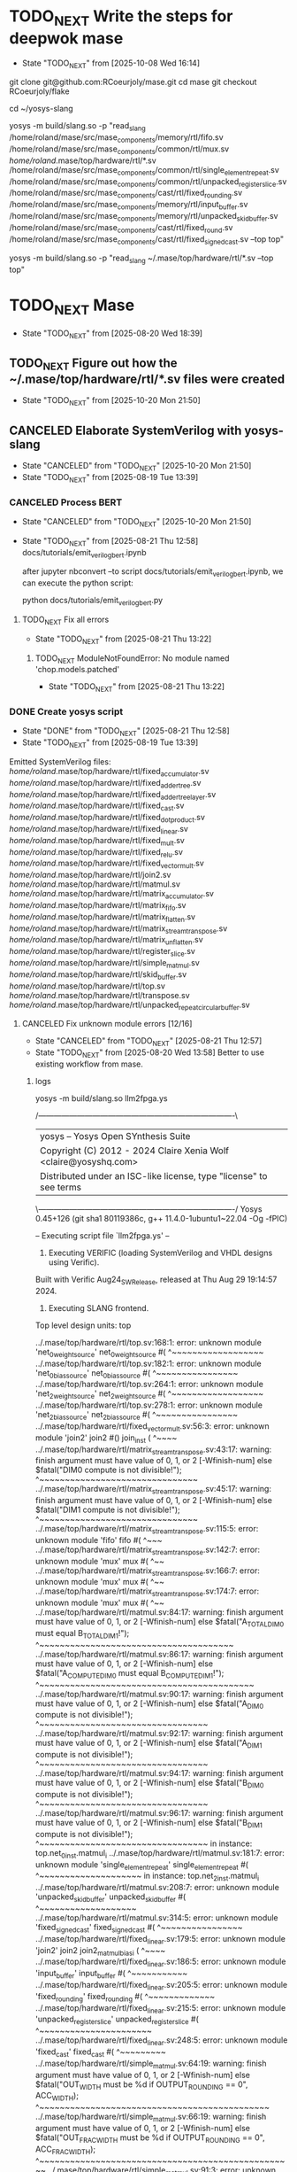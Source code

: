 * TODO_NEXT Write the steps for deepwok mase
- State "TODO_NEXT"  from              [2025-10-08 Wed 16:14]
git clone git@github.com:RCoeurjoly/mase.git
cd mase
git checkout RCoeurjoly/flake

cd ~/yosys-slang
# Note that mase stores results in ~/.mase
# yosys has to be in PATH,
yosys -m build/slang.so -p "read_slang /home/roland/mase/src/mase_components/memory/rtl/fifo.sv /home/roland/mase/src/mase_components/common/rtl/mux.sv /home/roland/.mase/top/hardware/rtl/*.sv /home/roland/mase/src/mase_components/common/rtl/single_element_repeat.sv /home/roland/mase/src/mase_components/common/rtl/unpacked_register_slice.sv /home/roland/mase/src/mase_components/cast/rtl/fixed_rounding.sv /home/roland/mase/src/mase_components/memory/rtl/input_buffer.sv /home/roland/mase/src/mase_components/memory/rtl/unpacked_skid_buffer.sv /home/roland/mase/src/mase_components/cast/rtl/fixed_round.sv /home/roland/mase/src/mase_components/cast/rtl/fixed_signed_cast.sv --top top"

yosys -m build/slang.so -p "read_slang ~/.mase/top/hardware/rtl/*.sv --top top"

* TODO_NEXT Mase
- State "TODO_NEXT"  from              [2025-08-20 Wed 18:39]
** TODO_NEXT Figure out how the ~/.mase/top/hardware/rtl/*.sv files were created
- State "TODO_NEXT"  from              [2025-10-20 Mon 21:50]
  
** CANCELED Elaborate SystemVerilog with yosys-slang
CLOSED: [2025-10-20 Mon 21:50]
- State "CANCELED"   from "TODO_NEXT"  [2025-10-20 Mon 21:50]
- State "TODO_NEXT"  from              [2025-08-19 Tue 13:39]
*** CANCELED Process BERT
CLOSED: [2025-10-20 Mon 21:50]
- State "CANCELED"   from "TODO_NEXT"  [2025-10-20 Mon 21:50]
- State "TODO_NEXT"  from              [2025-08-21 Thu 12:58]
  docs/tutorials/emit_verilog_bert.ipynb

  after jupyter nbconvert --to script docs/tutorials/emit_verilog_bert.ipynb, we can execute the python script:

  python docs/tutorials/emit_verilog_bert.py
**** TODO_NEXT Fix all errors
- State "TODO_NEXT"  from              [2025-08-21 Thu 13:22]
***** TODO_NEXT ModuleNotFoundError: No module named 'chop.models.patched'
- State "TODO_NEXT"  from              [2025-08-21 Thu 13:22]
*** DONE Create yosys script
CLOSED: [2025-08-21 Thu 12:58]
- State "DONE"       from "TODO_NEXT"  [2025-08-21 Thu 12:58]
- State "TODO_NEXT"  from              [2025-08-19 Tue 13:39]
Emitted SystemVerilog files:
   /home/roland/.mase/top/hardware/rtl/fixed_accumulator.sv
   /home/roland/.mase/top/hardware/rtl/fixed_adder_tree.sv
   /home/roland/.mase/top/hardware/rtl/fixed_adder_tree_layer.sv
   /home/roland/.mase/top/hardware/rtl/fixed_cast.sv
   /home/roland/.mase/top/hardware/rtl/fixed_dot_product.sv
   /home/roland/.mase/top/hardware/rtl/fixed_linear.sv
   /home/roland/.mase/top/hardware/rtl/fixed_mult.sv
   /home/roland/.mase/top/hardware/rtl/fixed_relu.sv
   /home/roland/.mase/top/hardware/rtl/fixed_vector_mult.sv
   /home/roland/.mase/top/hardware/rtl/join2.sv
   /home/roland/.mase/top/hardware/rtl/matmul.sv
   /home/roland/.mase/top/hardware/rtl/matrix_accumulator.sv
   /home/roland/.mase/top/hardware/rtl/matrix_fifo.sv
   /home/roland/.mase/top/hardware/rtl/matrix_flatten.sv
   /home/roland/.mase/top/hardware/rtl/matrix_stream_transpose.sv
   /home/roland/.mase/top/hardware/rtl/matrix_unflatten.sv
   /home/roland/.mase/top/hardware/rtl/register_slice.sv
   /home/roland/.mase/top/hardware/rtl/simple_matmul.sv
   /home/roland/.mase/top/hardware/rtl/skid_buffer.sv
   /home/roland/.mase/top/hardware/rtl/top.sv
   /home/roland/.mase/top/hardware/rtl/transpose.sv
   /home/roland/.mase/top/hardware/rtl/unpacked_repeat_circular_buffer.sv
**** CANCELED Fix unknown module errors [12/16]
CLOSED: [2025-08-21 Thu 12:57]
- State "CANCELED"   from "TODO_NEXT"  [2025-08-21 Thu 12:57]
- State "TODO_NEXT"  from              [2025-08-20 Wed 13:58]
  Better to use existing workflow from mase.
***** logs
yosys -m build/slang.so llm2fpga.ys

 /----------------------------------------------------------------------------\
 | yosys -- Yosys Open SYnthesis Suite                                |
 | Copyright (C) 2012 - 2024  Claire Xenia Wolf <claire@yosyshq.com>  |
 | Distributed under an ISC-like license, type "license" to see terms |
 \----------------------------------------------------------------------------/
 Yosys 0.45+126 (git sha1 80119386c, g++ 11.4.0-1ubuntu1~22.04 -Og -fPIC)

-- Executing script file `llm2fpga.ys' --

1. Executing VERIFIC (loading SystemVerilog and VHDL designs using Verific).
Built with Verific Aug24_SW_Release, released at Thu Aug 29 19:14:57 2024.

2. Executing SLANG frontend.
Top level design units:
    top

../.mase/top/hardware/rtl/top.sv:168:1: error: unknown module 'net_0_weight_source'
net_0_weight_source #(
^~~~~~~~~~~~~~~~~~~
../.mase/top/hardware/rtl/top.sv:182:1: error: unknown module 'net_0_bias_source'
net_0_bias_source #(
^~~~~~~~~~~~~~~~~
../.mase/top/hardware/rtl/top.sv:264:1: error: unknown module 'net_2_weight_source'
net_2_weight_source #(
^~~~~~~~~~~~~~~~~~~
../.mase/top/hardware/rtl/top.sv:278:1: error: unknown module 'net_2_bias_source'
net_2_bias_source #(
^~~~~~~~~~~~~~~~~
../.mase/top/hardware/rtl/fixed_vector_mult.sv:56:3: error: unknown module 'join2'
  join2 #() join_inst (
  ^~~~~
../.mase/top/hardware/rtl/matrix_stream_transpose.sv:43:17: warning: finish argument must have value of 0, 1, or 2 [-Wfinish-num]
    else $fatal("DIM0 compute is not divisible!");
                ^~~~~~~~~~~~~~~~~~~~~~~~~~~~~~~~
../.mase/top/hardware/rtl/matrix_stream_transpose.sv:45:17: warning: finish argument must have value of 0, 1, or 2 [-Wfinish-num]
    else $fatal("DIM1 compute is not divisible!");
                ^~~~~~~~~~~~~~~~~~~~~~~~~~~~~~~~
../.mase/top/hardware/rtl/matrix_stream_transpose.sv:115:5: error: unknown module 'fifo'
    fifo #(
    ^~~~
../.mase/top/hardware/rtl/matrix_stream_transpose.sv:142:7: error: unknown module 'mux'
      mux #(
      ^~~
../.mase/top/hardware/rtl/matrix_stream_transpose.sv:166:7: error: unknown module 'mux'
      mux #(
      ^~~
../.mase/top/hardware/rtl/matrix_stream_transpose.sv:174:7: error: unknown module 'mux'
      mux #(
      ^~~
../.mase/top/hardware/rtl/matmul.sv:84:17: warning: finish argument must have value of 0, 1, or 2 [-Wfinish-num]
    else $fatal("A_TOTAL_DIM0 must equal B_TOTAL_DIM1!");
                ^~~~~~~~~~~~~~~~~~~~~~~~~~~~~~~~~~~~~~~
../.mase/top/hardware/rtl/matmul.sv:86:17: warning: finish argument must have value of 0, 1, or 2 [-Wfinish-num]
    else $fatal("A_COMPUTE_DIM0 must equal B_COMPUTE_DIM1!");
                ^~~~~~~~~~~~~~~~~~~~~~~~~~~~~~~~~~~~~~~~~~~
../.mase/top/hardware/rtl/matmul.sv:90:17: warning: finish argument must have value of 0, 1, or 2 [-Wfinish-num]
    else $fatal("A_DIM0 compute is not divisible!");
                ^~~~~~~~~~~~~~~~~~~~~~~~~~~~~~~~~~
../.mase/top/hardware/rtl/matmul.sv:92:17: warning: finish argument must have value of 0, 1, or 2 [-Wfinish-num]
    else $fatal("A_DIM1 compute is not divisible!");
                ^~~~~~~~~~~~~~~~~~~~~~~~~~~~~~~~~~
../.mase/top/hardware/rtl/matmul.sv:94:17: warning: finish argument must have value of 0, 1, or 2 [-Wfinish-num]
    else $fatal("B_DIM0 compute is not divisible!");
                ^~~~~~~~~~~~~~~~~~~~~~~~~~~~~~~~~~
../.mase/top/hardware/rtl/matmul.sv:96:17: warning: finish argument must have value of 0, 1, or 2 [-Wfinish-num]
    else $fatal("B_DIM1 compute is not divisible!");
                ^~~~~~~~~~~~~~~~~~~~~~~~~~~~~~~~~~
  in instance: top.net_0_inst.matmul_i
../.mase/top/hardware/rtl/matmul.sv:181:7: error: unknown module 'single_element_repeat'
      single_element_repeat #(
      ^~~~~~~~~~~~~~~~~~~~~
  in instance: top.net_2_inst.matmul_i
../.mase/top/hardware/rtl/matmul.sv:208:7: error: unknown module 'unpacked_skid_buffer'
      unpacked_skid_buffer #(
      ^~~~~~~~~~~~~~~~~~~~
../.mase/top/hardware/rtl/matmul.sv:314:5: error: unknown module 'fixed_signed_cast'
    fixed_signed_cast #(
    ^~~~~~~~~~~~~~~~~
../.mase/top/hardware/rtl/fixed_linear.sv:179:5: error: unknown module 'join2'
    join2 join2_matmul_bias_i (
    ^~~~~
../.mase/top/hardware/rtl/fixed_linear.sv:186:5: error: unknown module 'input_buffer'
    input_buffer #(
    ^~~~~~~~~~~~
../.mase/top/hardware/rtl/fixed_linear.sv:205:5: error: unknown module 'fixed_rounding'
    fixed_rounding #(
    ^~~~~~~~~~~~~~
../.mase/top/hardware/rtl/fixed_linear.sv:215:5: error: unknown module 'unpacked_register_slice'
    unpacked_register_slice #(
    ^~~~~~~~~~~~~~~~~~~~~~~
../.mase/top/hardware/rtl/fixed_linear.sv:248:5: error: unknown module 'fixed_cast'
    fixed_cast #(
    ^~~~~~~~~~
../.mase/top/hardware/rtl/simple_matmul.sv:64:19: warning: finish argument must have value of 0, 1, or 2 [-Wfinish-num]
      else $fatal("OUT_WIDTH must be %d if OUTPUT_ROUNDING == 0", ACC_WIDTH);
                  ^~~~~~~~~~~~~~~~~~~~~~~~~~~~~~~~~~~~~~~~~~~~~~
../.mase/top/hardware/rtl/simple_matmul.sv:66:19: warning: finish argument must have value of 0, 1, or 2 [-Wfinish-num]
      else $fatal("OUT_FRAC_WIDTH must be %d if OUTPUT_ROUNDING == 0", ACC_FRAC_WIDTH);
                  ^~~~~~~~~~~~~~~~~~~~~~~~~~~~~~~~~~~~~~~~~~~~~~~~~~~
../.mase/top/hardware/rtl/simple_matmul.sv:91:3: error: unknown module 'join2'
  join2 sync_handshake (
  ^~~~~
../.mase/top/hardware/rtl/simple_matmul.sv:136:9: error: unknown module 'fixed_round'
        fixed_round #(
        ^~~~~~~~~~~

Build failed: 19 errors, 10 warnings
ERROR: Compilation failed
***** Notes
sv files are also located in /home/roland/mase/src/mase_components/
***** TODO_NEXT ../.mase/top/hardware/rtl/top.sv:168:1: error: unknown module 'net_0_weight_source'
- State "TODO_NEXT"  from              [2025-08-20 Wed 18:45]
net_0_weight_source #(
^~~~~~~~~~~~~~~~~~~
***** TODO_NEXT ../.mase/top/hardware/rtl/top.sv:182:1: error: unknown module 'net_0_bias_source'
- State "TODO_NEXT"  from              [2025-08-20 Wed 18:45]
net_0_bias_source #(
^~~~~~~~~~~~~~~~~
***** TODO_NEXT ../.mase/top/hardware/rtl/top.sv:264:1: error: unknown module 'net_2_weight_source'
- State "TODO_NEXT"  from              [2025-08-20 Wed 18:45]
net_2_weight_source #(
^~~~~~~~~~~~~~~~~~~
***** TODO_NEXT ../.mase/top/hardware/rtl/top.sv:278:1: error: unknown module 'net_2_bias_source'
- State "TODO_NEXT"  from              [2025-08-20 Wed 18:45]
net_2_bias_source #(
^~~~~~~~~~~~~~~~~
***** DONE ../.mase/top/hardware/rtl/matrix_stream_transpose.sv:115:5: error: unknown module 'fifo'
CLOSED: [2025-08-20 Wed 18:58]
- State "DONE"       from "TODO_NEXT"  [2025-08-20 Wed 18:58]
- State "TODO_NEXT"  from              [2025-08-20 Wed 18:45]
    fifo #(
    ^~~~
***** DONE ../.mase/top/hardware/rtl/matrix_stream_transpose.sv:142:7: error: unknown module 'mux'
CLOSED: [2025-08-20 Wed 18:50]
- State "DONE"       from "TODO_NEXT"  [2025-08-20 Wed 18:50]
- State "TODO_NEXT"  from              [2025-08-20 Wed 18:45]
      mux #(
      ^~~
***** DONE ../.mase/top/hardware/rtl/matrix_stream_transpose.sv:166:7: error: unknown module 'mux'
CLOSED: [2025-08-20 Wed 18:50]
- State "DONE"       from "TODO_NEXT"  [2025-08-20 Wed 18:50]
- State "TODO_NEXT"  from              [2025-08-20 Wed 18:45]
      mux #(
      ^~~
***** DONE ../.mase/top/hardware/rtl/matrix_stream_transpose.sv:174:7: error: unknown module 'mux'
CLOSED: [2025-08-20 Wed 18:51]
- State "DONE"       from "TODO_NEXT"  [2025-08-20 Wed 18:51]
- State "TODO_NEXT"  from              [2025-08-20 Wed 18:45]
      mux #(
      ^~~
***** DONE ../.mase/top/hardware/rtl/matmul.sv:181:7: error: unknown module 'single_element_repeat'
CLOSED: [2025-08-20 Wed 18:59]
- State "DONE"       from "TODO_NEXT"  [2025-08-20 Wed 18:59]
- State "TODO_NEXT"  from              [2025-08-20 Wed 18:46]
      single_element_repeat #(
      ^~~~~~~~~~~~~~~~~~~~~
  in instance: top.net_2_inst.matmul_i
***** DONE ../.mase/top/hardware/rtl/matmul.sv:208:7: error: unknown module 'unpacked_skid_buffer'
CLOSED: [2025-08-20 Wed 18:59]
- State "DONE"       from "TODO_NEXT"  [2025-08-20 Wed 18:59]
- State "TODO_NEXT"  from              [2025-08-20 Wed 18:46]
      unpacked_skid_buffer #(
      ^~~~~~~~~~~~~~~~~~~~
***** DONE ../.mase/top/hardware/rtl/matmul.sv:314:5: error: unknown module 'fixed_signed_cast'
CLOSED: [2025-08-20 Wed 18:59]
- State "DONE"       from "TODO_NEXT"  [2025-08-20 Wed 18:59]
- State "TODO_NEXT"  from              [2025-08-20 Wed 18:46]
    fixed_signed_cast #(
    ^~~~~~~~~~~~~~~~~
***** DONE ../.mase/top/hardware/rtl/fixed_linear.sv:186:5: error: unknown module 'input_buffer'
CLOSED: [2025-08-20 Wed 18:59]
- State "DONE"       from "TODO_NEXT"  [2025-08-20 Wed 18:59]
- State "TODO_NEXT"  from              [2025-08-20 Wed 18:46]
    input_buffer #(
    ^~~~~~~~~~~~
***** DONE ../.mase/top/hardware/rtl/fixed_linear.sv:205:5: error: unknown module 'fixed_rounding'
CLOSED: [2025-08-20 Wed 18:59]
- State "DONE"       from "TODO_NEXT"  [2025-08-20 Wed 18:59]
- State "TODO_NEXT"  from              [2025-08-20 Wed 18:46]
    fixed_rounding #(
    ^~~~~~~~~~~~~~
***** DONE ../.mase/top/hardware/rtl/fixed_linear.sv:215:5: error: unknown module 'unpacked_register_slice'
CLOSED: [2025-08-20 Wed 18:59]
- State "DONE"       from "TODO_NEXT"  [2025-08-20 Wed 18:59]
- State "TODO_NEXT"  from              [2025-08-20 Wed 18:46]
    unpacked_register_slice #(
    ^~~~~~~~~~~~~~~~~~~~~~~
***** DONE ../.mase/top/hardware/rtl/fixed_linear.sv:248:5: error: unknown module 'fixed_cast'
CLOSED: [2025-08-20 Wed 18:59]
- State "DONE"       from "TODO_NEXT"  [2025-08-20 Wed 18:59]
- State "TODO_NEXT"  from              [2025-08-20 Wed 18:46]
    fixed_cast #(
    ^~~~~~~~~~
***** DONE ../.mase/top/hardware/rtl/simple_matmul.sv:136:9: error: unknown module 'fixed_round'
CLOSED: [2025-08-20 Wed 18:59]
- State "DONE"       from "TODO_NEXT"  [2025-08-20 Wed 18:59]
- State "TODO_NEXT"  from              [2025-08-20 Wed 18:46]
**** CANCELED Fix warnings? [0/10]
CLOSED: [2025-08-21 Thu 12:56]
- State "CANCELED"   from "TODO_NEXT"  [2025-08-21 Thu 12:56]
- State "TODO_NEXT"  from              [2025-08-20 Wed 18:59]
***** TODO_NEXT ../.mase/top/hardware/rtl/matmul.sv:84:17: warning: finish argument must have value of 0, 1, or 2 [-Wfinish-num]
- State "TODO_NEXT"  from              [2025-08-20 Wed 18:45]
    else $fatal("A_TOTAL_DIM0 must equal B_TOTAL_DIM1!");
                ^~~~~~~~~~~~~~~~~~~~~~~~~~~~~~~~~~~~~~~
***** TODO_NEXT ../.mase/top/hardware/rtl/matmul.sv:86:17: warning: finish argument must have value of 0, 1, or 2 [-Wfinish-num]
- State "TODO_NEXT"  from              [2025-08-20 Wed 18:45]
    else $fatal("A_COMPUTE_DIM0 must equal B_COMPUTE_DIM1!");
                ^~~~~~~~~~~~~~~~~~~~~~~~~~~~~~~~~~~~~~~~~~~
***** TODO_NEXT ../.mase/top/hardware/rtl/matmul.sv:90:17: warning: finish argument must have value of 0, 1, or 2 [-Wfinish-num]
- State "TODO_NEXT"  from              [2025-08-20 Wed 18:45]
    else $fatal("A_DIM0 compute is not divisible!");
                ^~~~~~~~~~~~~~~~~~~~~~~~~~~~~~~~~~
***** TODO_NEXT ../.mase/top/hardware/rtl/matmul.sv:92:17: warning: finish argument must have value of 0, 1, or 2 [-Wfinish-num]
- State "TODO_NEXT"  from              [2025-08-20 Wed 18:45]
    else $fatal("A_DIM1 compute is not divisible!");
                ^~~~~~~~~~~~~~~~~~~~~~~~~~~~~~~~~~
***** TODO_NEXT ../.mase/top/hardware/rtl/matmul.sv:94:17: warning: finish argument must have value of 0, 1, or 2 [-Wfinish-num]
- State "TODO_NEXT"  from              [2025-08-20 Wed 18:45]
    else $fatal("B_DIM0 compute is not divisible!");
                ^~~~~~~~~~~~~~~~~~~~~~~~~~~~~~~~~~
***** TODO_NEXT ../.mase/top/hardware/rtl/matmul.sv:96:17: warning: finish argument must have value of 0, 1, or 2 [-Wfinish-num]
- State "TODO_NEXT"  from              [2025-08-20 Wed 18:45]
    else $fatal("B_DIM1 compute is not divisible!");
                ^~~~~~~~~~~~~~~~~~~~~~~~~~~~~~~~~~
  in instance: top.net_0_inst.matmul_i

***** TODO_NEXT ../.mase/top/hardware/rtl/matrix_stream_transpose.sv:43:17: warning: finish argument must have value of 0, 1, or 2 [-Wfinish-num]
- State "TODO_NEXT"  from              [2025-08-20 Wed 18:45]
    else $fatal("DIM0 compute is not divisible!");
                ^~~~~~~~~~~~~~~~~~~~~~~~~~~~~~~~
***** TODO_NEXT ../.mase/top/hardware/rtl/matrix_stream_transpose.sv:45:17: warning: finish argument must have value of 0, 1, or 2 [-Wfinish-num]
- State "TODO_NEXT"  from              [2025-08-20 Wed 18:45]
    else $fatal("DIM1 compute is not divisible!");
                ^~~~~~~~~~~~~~~~~~~~~~~~~~~~~~~~

***** TODO_NEXT ../.mase/top/hardware/rtl/simple_matmul.sv:64:19: warning: finish argument must have value of 0, 1, or 2 [-Wfinish-num]
- State "TODO_NEXT"  from              [2025-08-20 Wed 18:46]
      else $fatal("OUT_WIDTH must be %d if OUTPUT_ROUNDING == 0", ACC_WIDTH);
                  ^~~~~~~~~~~~~~~~~~~~~~~~~~~~~~~~~~~~~~~~~~~~~~
***** TODO_NEXT ../.mase/top/hardware/rtl/simple_matmul.sv:66:19: warning: finish argument must have value of 0, 1, or 2 [-Wfinish-num]
- State "TODO_NEXT"  from              [2025-08-20 Wed 18:46]
      else $fatal("OUT_FRAC_WIDTH must be %d if OUTPUT_ROUNDING == 0", ACC_FRAC_WIDTH);
                  ^~~~~~~~~~~~~~~~~~~~~~~~~~~~~~~~~~~~~~~~~~~~~~~~~~~
*** DONE Build yosys-slang
- State "DONE"       from              [2025-08-20 Wed 13:10]
  from yosys-slang dir, available with yosys -m build/slang.so
** DONE Mase: call emit_verilog function
CLOSED: [2025-08-19 Tue 13:39]
- State "DONE"       from "TODO_NEXT"  [2025-08-19 Tue 13:39]
- State "TODO_NEXT"  from              [2025-08-10 Sun 14:18]
  Steps:
  nix develop
  source .venv/bin/activate
  
*** notes
even though the function is called emit_verilog_top_transform_pass, it emits SystemVerilog, not Verilog
*** CANCELED Setup flake.nix
CLOSED: [2025-08-13 Wed 13:08]
- State "CANCELED"   from "TODO_NEXT"  [2025-08-13 Wed 13:08]
- State "TODO_NEXT"  from              [2025-08-10 Sun 14:28]
  Let's do it later, just emit_verilog
**** CANCELED nix: /nix/store/whypqfa83z4bsn43n4byvmw80n4mg3r8-glibc-2.37-45/lib/libc.so.6: version `GLIBC_2.38' not found (required by /nix/store/90yn7340r8yab8kxpb0p7y0c9j3snjam-gcc-13.2.0-lib/lib/libstdc++.so.6)
CLOSED: [2025-08-13 Wed 13:08]
- State "CANCELED"   from "TODO_NEXT"  [2025-08-13 Wed 13:08]
- State "TODO_NEXT"  from              [2025-08-10 Sun 14:28]
nix develop

*** Notes
The most useful tutorial for LLM2FPGA is not written
https://deepwok.github.io/mase/modules/documentation/tutorials/tutorial_8_emit_verilog.html
